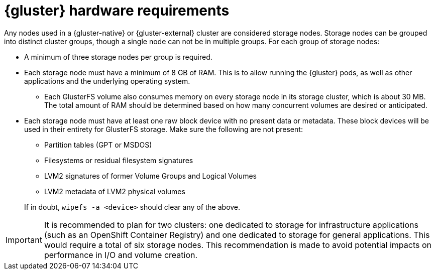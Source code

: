 // Module included in the following assemblies:
//
// * installing-byoh/installing-existing-hosts.adoc

[id="glusterfs-hardware-requirements-{context}"]
= {gluster} hardware requirements

Any nodes used in a {gluster-native} or {gluster-external} cluster are
considered storage nodes. Storage nodes can be grouped into distinct cluster
groups, though a single node can not be in multiple groups. For each group of
storage nodes:

* A minimum of three storage nodes per group is required.
* Each storage node must have a minimum of 8 GB of RAM. This is to allow running
the {gluster} pods, as well as other applications and the underlying operating
system.
** Each GlusterFS volume also consumes memory on every storage node in its storage
cluster, which is about 30 MB. The total amount of RAM should be determined
based on how many concurrent volumes are desired or anticipated.
* Each storage node must have at least one raw block device with no present data
or metadata. These block devices will be used in their entirety for GlusterFS
storage. Make sure the following are not present:
+
--
** Partition tables (GPT or MSDOS)
** Filesystems or residual filesystem signatures
** LVM2 signatures of former Volume Groups and Logical Volumes
** LVM2 metadata of LVM2 physical volumes
--
+
If in doubt, `wipefs -a <device>` should clear any of the above.

[IMPORTANT]
====
It is recommended to plan for two clusters: one dedicated to storage
for infrastructure applications (such as an OpenShift Container Registry) and
one dedicated to storage for general applications. This would require a total
of six storage nodes. This recommendation is made to avoid potential impacts on
performance in I/O and volume creation.
====
